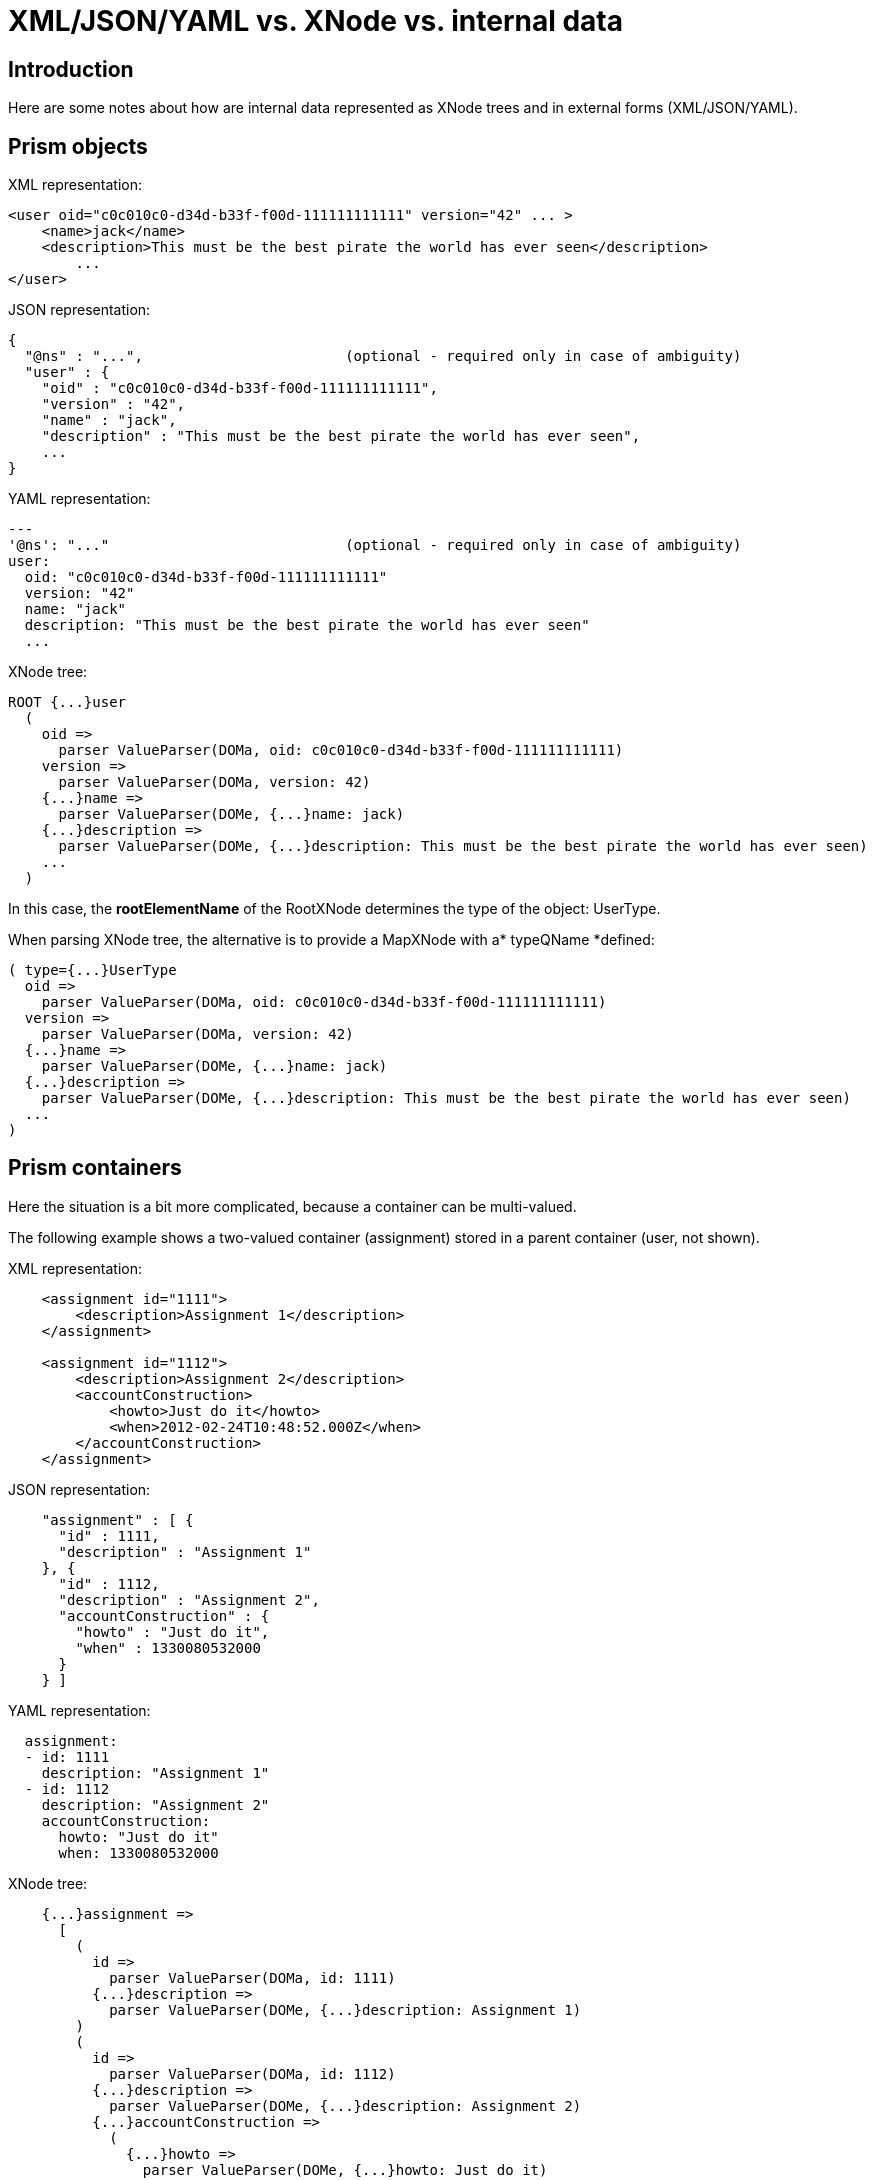 = XML/JSON/YAML vs. XNode vs. internal data
:page-wiki-name: XML/JSON/YAML vs. XNode vs. internal data
:page-wiki-metadata-create-user: mederly
:page-wiki-metadata-create-date: 2014-03-31T16:58:36.517+02:00
:page-wiki-metadata-modify-user: mederly
:page-wiki-metadata-modify-date: 2016-09-26T14:04:35.553+02:00


== Introduction

Here are some notes about how are internal data represented as XNode trees and in external forms (XML/JSON/YAML).


== Prism objects

XML representation:

[source,xml]
----
<user oid="c0c010c0-d34d-b33f-f00d-111111111111" version="42" ... >
    <name>jack</name>
    <description>This must be the best pirate the world has ever seen</description>
	...
</user>
----

JSON representation:

[source,js]
----
{
  "@ns" : "...",			(optional - required only in case of ambiguity)
  "user" : {
    "oid" : "c0c010c0-d34d-b33f-f00d-111111111111",
    "version" : "42",
    "name" : "jack",
    "description" : "This must be the best pirate the world has ever seen",
    ...
}
----

YAML representation:

[source]
----
---
'@ns': "..."				(optional - required only in case of ambiguity)
user:
  oid: "c0c010c0-d34d-b33f-f00d-111111111111"
  version: "42"
  name: "jack"
  description: "This must be the best pirate the world has ever seen"
  ...
----

XNode tree:

[source]
----
ROOT {...}user
  (
    oid =>
      parser ValueParser(DOMa, oid: c0c010c0-d34d-b33f-f00d-111111111111)
    version =>
      parser ValueParser(DOMa, version: 42)
    {...}name =>
      parser ValueParser(DOMe, {...}name: jack)
    {...}description =>
      parser ValueParser(DOMe, {...}description: This must be the best pirate the world has ever seen)
    ...
  )
----

In this case, the *rootElementName* of the RootXNode determines the type of the object: UserType.

When parsing XNode tree, the alternative is to provide a MapXNode with a* typeQName *defined:

[source]
----
( type={...}UserType
  oid =>
    parser ValueParser(DOMa, oid: c0c010c0-d34d-b33f-f00d-111111111111)
  version =>
    parser ValueParser(DOMa, version: 42)
  {...}name =>
    parser ValueParser(DOMe, {...}name: jack)
  {...}description =>
    parser ValueParser(DOMe, {...}description: This must be the best pirate the world has ever seen)
  ...
)
----


== Prism containers

Here the situation is a bit more complicated, because a container can be multi-valued.

The following example shows a two-valued container (assignment) stored in a parent container (user, not shown).

XML representation:

[source]
----
    <assignment id="1111">
        <description>Assignment 1</description>
    </assignment>

    <assignment id="1112">
        <description>Assignment 2</description>
        <accountConstruction>
            <howto>Just do it</howto>
            <when>2012-02-24T10:48:52.000Z</when>
        </accountConstruction>
    </assignment>
----

JSON representation:

[source]
----
    "assignment" : [ {
      "id" : 1111,
      "description" : "Assignment 1"
    }, {
      "id" : 1112,
      "description" : "Assignment 2",
      "accountConstruction" : {
        "howto" : "Just do it",
        "when" : 1330080532000
      }
    } ]
----

YAML representation:

[source]
----
  assignment:
  - id: 1111
    description: "Assignment 1"
  - id: 1112
    description: "Assignment 2"
    accountConstruction:
      howto: "Just do it"
      when: 1330080532000
----

XNode tree:

[source]
----
    {...}assignment =>
      [
        (
          id =>
            parser ValueParser(DOMa, id: 1111)
          {...}description =>
            parser ValueParser(DOMe, {...}description: Assignment 1)
        )
        (
          id =>
            parser ValueParser(DOMa, id: 1112)
          {...}description =>
            parser ValueParser(DOMe, {...}description: Assignment 2)
          {...}accountConstruction =>
            (
              {...}howto =>
                parser ValueParser(DOMe, {...}howto: Just do it)
              {...}when =>
                parser ValueParser(DOMe, {...}when: 2012-02-24T10:48:52.000Z)
            )
        )
      ]
----

XNode is represented here by a map entry, having a key (assignment) and a value (a list XNode).

Alternatively, a container can be parsed from a root XNode (taking its name as a container element name):

[source]
----
ROOT {...}assignment
   [
      (
   		 ...value #1...
      )
      (
   		 ...value #2...
      )
   ]
----

The third alternative is to parse container from a MapXNode, but in this case it must have a TypeQName specified or the container definition must be known from the outside.

So, the definition of the currently parsed container is taken from (in this order):

. a parameter passed from the outside,

. the type information specified in the XNode,

. the element name specified in the root XNode.


== Prism properties

Knowing property definition, prism property can be parsed from almost any kind of XNode.

[%autowidth]
|===
| XNode type | Processing

| null
| Create a property without value.


| list
| Create a property with a list of values.


| map
| Create a (structured) property with one value.


| primitive
| Create a property with one value.


| schema
| Special case: create a SchemaDefinitionType.


| root
| (currently not supported, but could be treated like the other types, accepting the name of the property)


|===

Examples:

[source]
----
<description>This must be the best pirate the world has ever seen</description>
----

=> XNode:

[source]
----
parser ValueParser(DOMe, {...}description: This must be the best pirate the world has ever seen)
----
